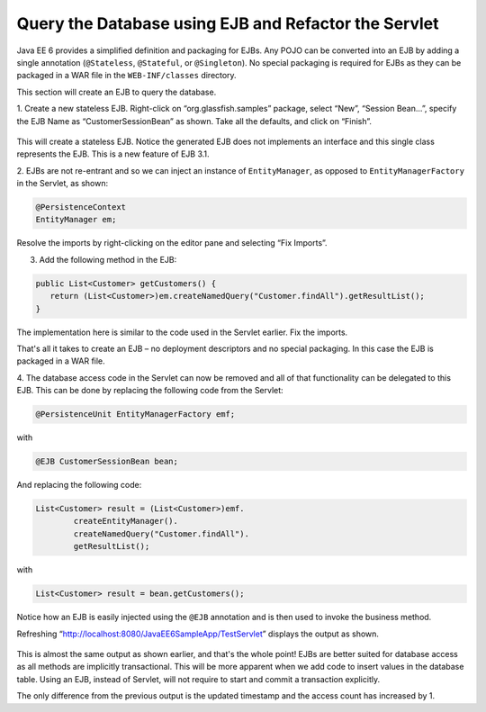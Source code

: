 Query the Database using EJB and Refactor the Servlet
=======================================================================================

Java EE 6 provides a simplified definition and packaging for EJBs. Any POJO can be
converted into an EJB by adding a single annotation (``@Stateless``, ``@Stateful``, or
``@Singleton``). No special packaging is required for EJBs as they can be packaged in a WAR
file in the ``WEB-INF/classes`` directory.

.. note::
This section will create an EJB to query the database.

1. Create a new stateless EJB. Right-click on
“org.glassfish.samples” package, select “New”, “Session Bean...”,
specify the EJB Name as “CustomerSessionBean” as shown. Take
all the defaults, and click on “Finish”.

.. figure:: images/07-create-ejb.png

This will create a stateless EJB. Notice the generated EJB does
not implements an interface and this single class represents the
EJB. This is a new feature of EJB 3.1.

2. EJBs are not re-entrant and so we can inject an instance of
``EntityManager``, as opposed to ``EntityManagerFactory`` in the
Servlet, as shown:

.. code-block:: java

    @PersistenceContext
    EntityManager em;

Resolve the imports by right-clicking on the editor pane and selecting “Fix Imports”.

3. Add the following method in the EJB:

.. code-block:: java

    public List<Customer> getCustomers() {
       return (List<Customer>)em.createNamedQuery("Customer.findAll").getResultList();
    }

The implementation here is similar to the code used in the Servlet earlier.
Fix the imports.

That's all it takes to create an EJB – no deployment descriptors and no special packaging. In
this case the EJB is packaged in a WAR file.

4. The database access code in the Servlet can now be removed and all of that functionality
can be delegated to this EJB. This can be done by replacing the following code from the
Servlet:

.. code-block:: java

    @PersistenceUnit EntityManagerFactory emf;

with

.. code-block:: java

    @EJB CustomerSessionBean bean;

And replacing the following code:

.. code-block:: java

            List<Customer> result = (List<Customer>)emf.
                    createEntityManager().
                    createNamedQuery("Customer.findAll").
                    getResultList();

with

.. code-block:: java

    List<Customer> result = bean.getCustomers();


Notice how an EJB is easily injected using the ``@EJB`` annotation and is then used to invoke the
business method.

Refreshing
“http://localhost:8080/JavaEE6SampleApp/TestServlet” displays the output as shown.

.. figure:: images/07-test-servlet.png

This is almost the same output as shown
earlier, and that's the whole point! EJBs
are better suited for database access as all
methods are implicitly transactional. This
will be more apparent when we add code
to insert values in the database table.
Using an EJB, instead of Servlet, will not require to start and commit a transaction explicitly. 

The only difference from the previous output is the updated timestamp and the access count
has increased by 1.
